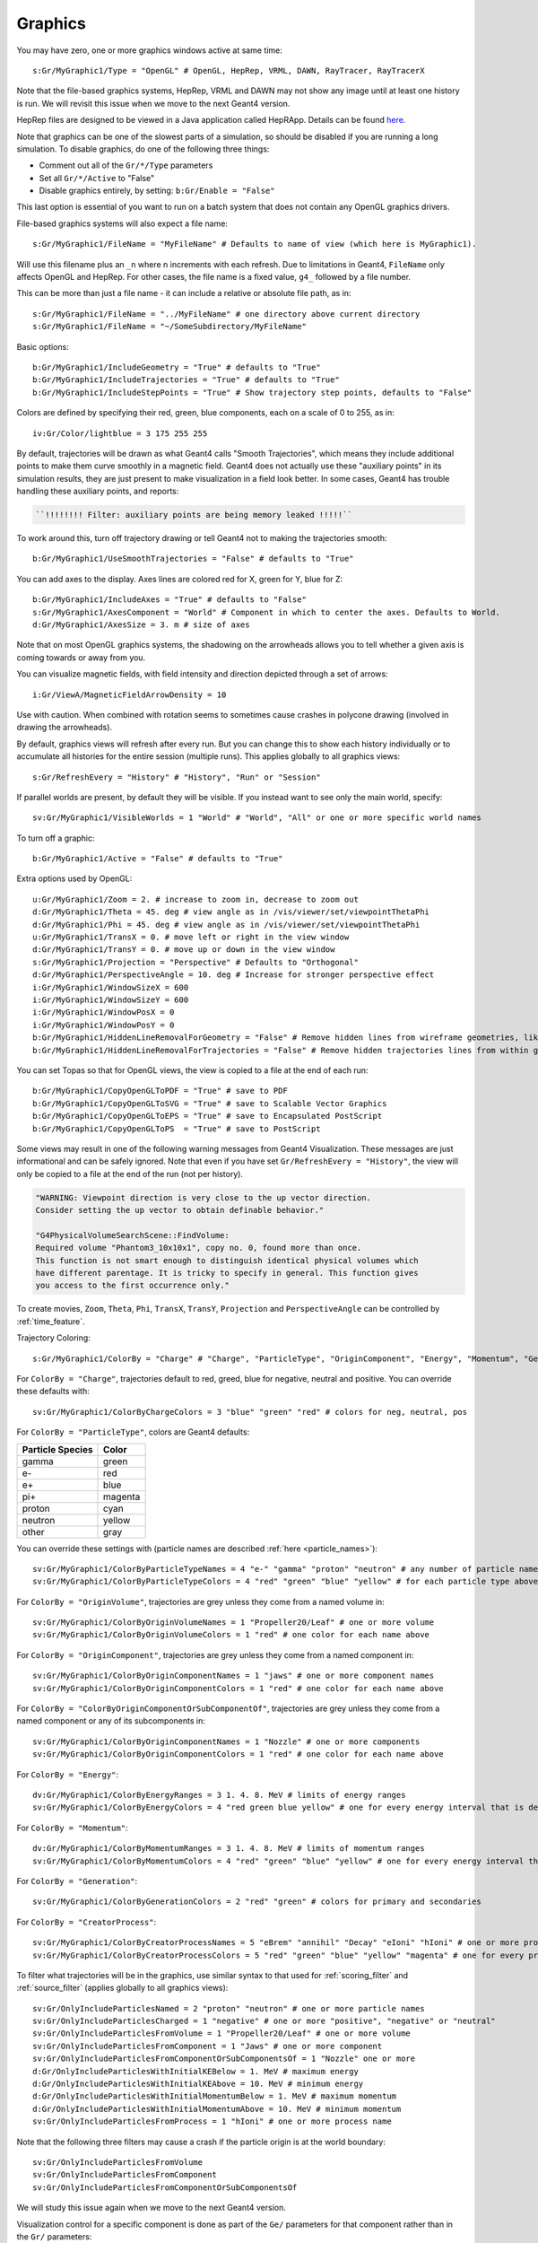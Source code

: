 Graphics
========

You may have zero, one or more graphics windows active at same time::

    s:Gr/MyGraphic1/Type = "OpenGL" # OpenGL, HepRep, VRML, DAWN, RayTracer, RayTracerX

Note that the file-based graphics systems, HepRep, VRML and DAWN may not show any image until at least one history is run. We will revisit this issue when we move to the next Geant4 version.

.. todo:: file-based graphics not visible until one history is run

HepRep files are designed to be viewed in a Java application called HepRApp.
Details can be found `here <http://geant4.slac.stanford.edu/Presentations/vis/G4HepRAppTutorial/G4HepRAppTutorial.html>`_.

Note that graphics can be one of the slowest parts of a simulation, so should be disabled if you are running a long simulation. To disable graphics, do one of the following three things:

* Comment out all of the ``Gr/*/Type`` parameters
* Set all ``Gr/*/Active`` to "False"
* Disable graphics entirely, by setting: ``b:Gr/Enable = "False"``

This last option is essential of you want to run on a batch system that does not contain any OpenGL graphics drivers.

File-based graphics systems will also expect a file name::

    s:Gr/MyGraphic1/FileName = "MyFileName" # Defaults to name of view (which here is MyGraphic1).

Will use this filename plus an ``_n`` where n increments with each refresh.
Due to limitations in Geant4, ``FileName`` only affects OpenGL and HepRep. For other cases, the file name is a fixed value, ``g4_`` followed by a file number.

This can be more than just a file name - it can include a relative or absolute file path, as in::

    s:Gr/MyGraphic1/FileName = "../MyFileName" # one directory above current directory
    s:Gr/MyGraphic1/FileName = "~/SomeSubdirectory/MyFileName"

Basic options::

    b:Gr/MyGraphic1/IncludeGeometry = "True" # defaults to "True"
    b:Gr/MyGraphic1/IncludeTrajectories = "True" # defaults to "True"
    b:Gr/MyGraphic1/IncludeStepPoints = "True" # Show trajectory step points, defaults to "False"

Colors are defined by specifying their red, green, blue components, each on a scale of 0 to 255, as in::

    iv:Gr/Color/lightblue = 3 175 255 255

By default, trajectories will be drawn as what Geant4 calls "Smooth Trajectories", which means they include additional points to make them curve smoothly in a magnetic field. Geant4 does not actually use these "auxiliary points" in its simulation results, they are just present to make visualization in a field look better. In some cases, Geant4 has trouble handling these auxiliary points, and reports:

.. code-block:: plain

    ``!!!!!!!! Filter: auxiliary points are being memory leaked !!!!!``

To work around this, turn off trajectory drawing or tell Geant4 not to making the trajectories smooth::

    b:Gr/MyGraphic1/UseSmoothTrajectories = "False" # defaults to "True"

You can add axes to the display. Axes lines are colored red for X, green for Y, blue for Z::

    b:Gr/MyGraphic1/IncludeAxes = "True" # defaults to "False"
    s:Gr/MyGraphic1/AxesComponent = "World" # Component in which to center the axes. Defaults to World.
    d:Gr/MyGraphic1/AxesSize = 3. m # size of axes

Note that on most OpenGL graphics systems, the shadowing on the arrowheads allows you to tell whether a given axis is coming towards or away from you.

You can visualize magnetic fields, with field intensity and direction depicted through a set of arrows::

    i:Gr/ViewA/MagneticFieldArrowDensity = 10

Use with caution. When combined with rotation seems to sometimes cause crashes in polycone drawing (involved in drawing the arrowheads).

By default, graphics views will refresh after every run. But you can change this to show each history individually or to accumulate all histories for the entire session (multiple runs). This applies globally to all graphics views::

    s:Gr/RefreshEvery = "History" # "History", "Run" or "Session"

If parallel worlds are present, by default they will be visible. If you instead want to see only the main world, specify::

    sv:Gr/MyGraphic1/VisibleWorlds = 1 "World" # "World", "All" or one or more specific world names

To turn off a graphic::

    b:Gr/MyGraphic1/Active = "False" # defaults to "True"

Extra options used by OpenGL::

    u:Gr/MyGraphic1/Zoom = 2. # increase to zoom in, decrease to zoom out
    d:Gr/MyGraphic1/Theta = 45. deg # view angle as in /vis/viewer/set/viewpointThetaPhi
    d:Gr/MyGraphic1/Phi = 45. deg # view angle as in /vis/viewer/set/viewpointThetaPhi
    u:Gr/MyGraphic1/TransX = 0. # move left or right in the view window
    d:Gr/MyGraphic1/TransY = 0. # move up or down in the view window
    s:Gr/MyGraphic1/Projection = "Perspective" # Defaults to "Orthogonal"
    d:Gr/MyGraphic1/PerspectiveAngle = 10. deg # Increase for stronger perspective effect
    i:Gr/MyGraphic1/WindowSizeX = 600
    i:Gr/MyGraphic1/WindowSizeY = 600
    i:Gr/MyGraphic1/WindowPosX = 0
    i:Gr/MyGraphic1/WindowPosY = 0
    b:Gr/MyGraphic1/HiddenLineRemovalForGeometry = "False" # Remove hidden lines from wireframe geometries, like Geant4’s /vis/viewer/set/hiddenEdge
    b:Gr/MyGraphic1/HiddenLineRemovalForTrajectories = "False" # Remove hidden trajectories lines from within geometries, like Geant4’s /vis/viewer/set/hiddenMarker

You can set Topas so that for OpenGL views, the view is copied to a file at the end of each run::

    b:Gr/MyGraphic1/CopyOpenGLToPDF = "True" # save to PDF
    b:Gr/MyGraphic1/CopyOpenGLToSVG = "True" # save to Scalable Vector Graphics
    b:Gr/MyGraphic1/CopyOpenGLToEPS = "True" # save to Encapsulated PostScript
    b:Gr/MyGraphic1/CopyOpenGLToPS  = "True" # save to PostScript

Some views may result in one of the following warning messages from Geant4 Visualization.  These messages are just informational and can be safely ignored. Note that even if you have set ``Gr/RefreshEvery = "History"``, the view will only be copied to a file at the end of the run (not per history).

.. code-block:: plain

    "WARNING: Viewpoint direction is very close to the up vector direction.
    Consider setting the up vector to obtain definable behavior."

    "G4PhysicalVolumeSearchScene::FindVolume:
    Required volume "Phantom3_10x10x1", copy no. 0, found more than once.
    This function is not smart enough to distinguish identical physical volumes which
    have different parentage. It is tricky to specify in general. This function gives
    you access to the first occurrence only."

To create movies, ``Zoom``, ``Theta``, ``Phi``, ``TransX``, ``TransY``, ``Projection`` and ``PerspectiveAngle`` can be controlled by :ref:`time_feature`.

Trajectory Coloring::

    s:Gr/MyGraphic1/ColorBy = "Charge" # "Charge", "ParticleType", "OriginComponent", "Energy", "Momentum", "Generation", "CreatorProcess"

For ``ColorBy = "Charge"``, trajectories default to red, greed, blue for negative, neutral and positive.  You can override these defaults with::

    sv:Gr/MyGraphic1/ColorByChargeColors = 3 "blue" "green" "red" # colors for neg, neutral, pos

For ``ColorBy = "ParticleType"``, colors are Geant4 defaults:

================    ==========
Particle Species    Color
================    ==========
gamma               green
e-                  red
e+                  blue
pi+                 magenta
proton              cyan
neutron             yellow
other               gray
================    ==========

You can override these settings with (particle names are described :ref:`here <particle_names>`)::

    sv:Gr/MyGraphic1/ColorByParticleTypeNames = 4 "e-" "gamma" "proton" "neutron" # any number of particle names
    sv:Gr/MyGraphic1/ColorByParticleTypeColors = 4 "red" "green" "blue" "yellow" # for each particle type above. All other particles will be set to grey.

For ``ColorBy = "OriginVolume"``, trajectories are grey unless they come from a named volume in::

    sv:Gr/MyGraphic1/ColorByOriginVolumeNames = 1 "Propeller20/Leaf" # one or more volume
    sv:Gr/MyGraphic1/ColorByOriginVolumeColors = 1 "red" # one color for each name above

For ``ColorBy = "OriginComponent"``, trajectories are grey unless they come from a named component in::

    sv:Gr/MyGraphic1/ColorByOriginComponentNames = 1 "jaws" # one or more component names
    sv:Gr/MyGraphic1/ColorByOriginComponentColors = 1 "red" # one color for each name above

For ``ColorBy = "ColorByOriginComponentOrSubComponentOf"``, trajectories are grey unless they come from a named component or any of its subcomponents in::

    sv:Gr/MyGraphic1/ColorByOriginComponentNames = 1 "Nozzle" # one or more components
    sv:Gr/MyGraphic1/ColorByOriginComponentColors = 1 "red" # one color for each name above

For ``ColorBy = "Energy"``::

    dv:Gr/MyGraphic1/ColorByEnergyRanges = 3 1. 4. 8. MeV # limits of energy ranges
    sv:Gr/MyGraphic1/ColorByEnergyColors = 4 "red green blue yellow" # one for every energy interval that is defined by those ranges - one more value than number of ranges since includes less than first range value and greater than first range value

For ``ColorBy = "Momentum"``::

    dv:Gr/MyGraphic1/ColorByMomentumRanges = 3 1. 4. 8. MeV # limits of momentum ranges
    sv:Gr/MyGraphic1/ColorByMomentumColors = 4 "red" "green" "blue" "yellow" # one for every energy interval that is defined by those ranges - one more value than number of ranges since includes less than first range value and greater than first range value

For ``ColorBy = "Generation"``::

    sv:Gr/MyGraphic1/ColorByGenerationColors = 2 "red" "green" # colors for primary and secondaries

For ``ColorBy = "CreatorProcess"``::

    sv:Gr/MyGraphic1/ColorByCreatorProcessNames = 5 "eBrem" "annihil" "Decay" "eIoni" "hIoni" # one or more process name
    sv:Gr/MyGraphic1/ColorByCreatorProcessColors = 5 "red" "green" "blue" "yellow" "magenta" # one for every process name

To filter what trajectories will be in the graphics, use similar syntax to that used for :ref:`scoring_filter` and :ref:`source_filter` (applies globally to all graphics views)::

    sv:Gr/OnlyIncludeParticlesNamed = 2 "proton" "neutron" # one or more particle names
    sv:Gr/OnlyIncludeParticlesCharged = 1 "negative" # one or more "positive", "negative" or "neutral"
    sv:Gr/OnlyIncludeParticlesFromVolume = 1 "Propeller20/Leaf" # one or more volume
    sv:Gr/OnlyIncludeParticlesFromComponent = 1 "Jaws" # one or more component
    sv:Gr/OnlyIncludeParticlesFromComponentOrSubComponentsOf = 1 "Nozzle" one or more
    d:Gr/OnlyIncludeParticlesWithInitialKEBelow = 1. MeV # maximum energy
    d:Gr/OnlyIncludeParticlesWithInitialKEAbove = 10. MeV # minimum energy
    d:Gr/OnlyIncludeParticlesWithInitialMomentumBelow = 1. MeV # maximum momentum
    d:Gr/OnlyIncludeParticlesWithInitialMomentumAbove = 10. MeV # minimum momentum
    sv:Gr/OnlyIncludeParticlesFromProcess = 1 "hIoni" # one or more process name

Note that the following three filters may cause a crash if the particle origin is at the world boundary::

    sv:Gr/OnlyIncludeParticlesFromVolume
    sv:Gr/OnlyIncludeParticlesFromComponent
    sv:Gr/OnlyIncludeParticlesFromComponentOrSubComponentsOf

We will study this issue again when we move to the next Geant4 version.

.. todo:: Some graphics filters crash if particle origin is on World boundary

Visualization control for a specific component is done as part of the ``Ge/`` parameters for that component rather than in the ``Gr/`` parameters::

    s:Ge/MyComponent/Color = "red"
    s:Ge/MyComponent/DrawingStyle = "Solid" # "Solid", "Wireframe" or "FullWireFrame".
    # FullWireFrame includes drawing of additional edge lines that Geant4 calls "soft edges"
    # - on many graphics devices WireFrame and FullWireFrame give the same result
    i:Ge/MyComponent/VisSegsPerCircle = 100 # Number of line segments to use to approximate a circle, defaults to 24. Set to a larger number if you want a smoother curve
    b:Ge/MyComponent/Invisible = "True" # defaults to False meaning visible

We sometimes see error messages from visualization of the following form:

.. code-block:: plain

    G4PhysicalVolumeSearchScene::FindVolume:
    Required volume "PhantomCentralDose_1x1x40", copy no. 0, found more than once...

Such messages can be ignored. They do not affect the simulation results. We will revisit how to solve these error messages once we move to the next Geant4 version.

.. todo:: Visualization error messages
